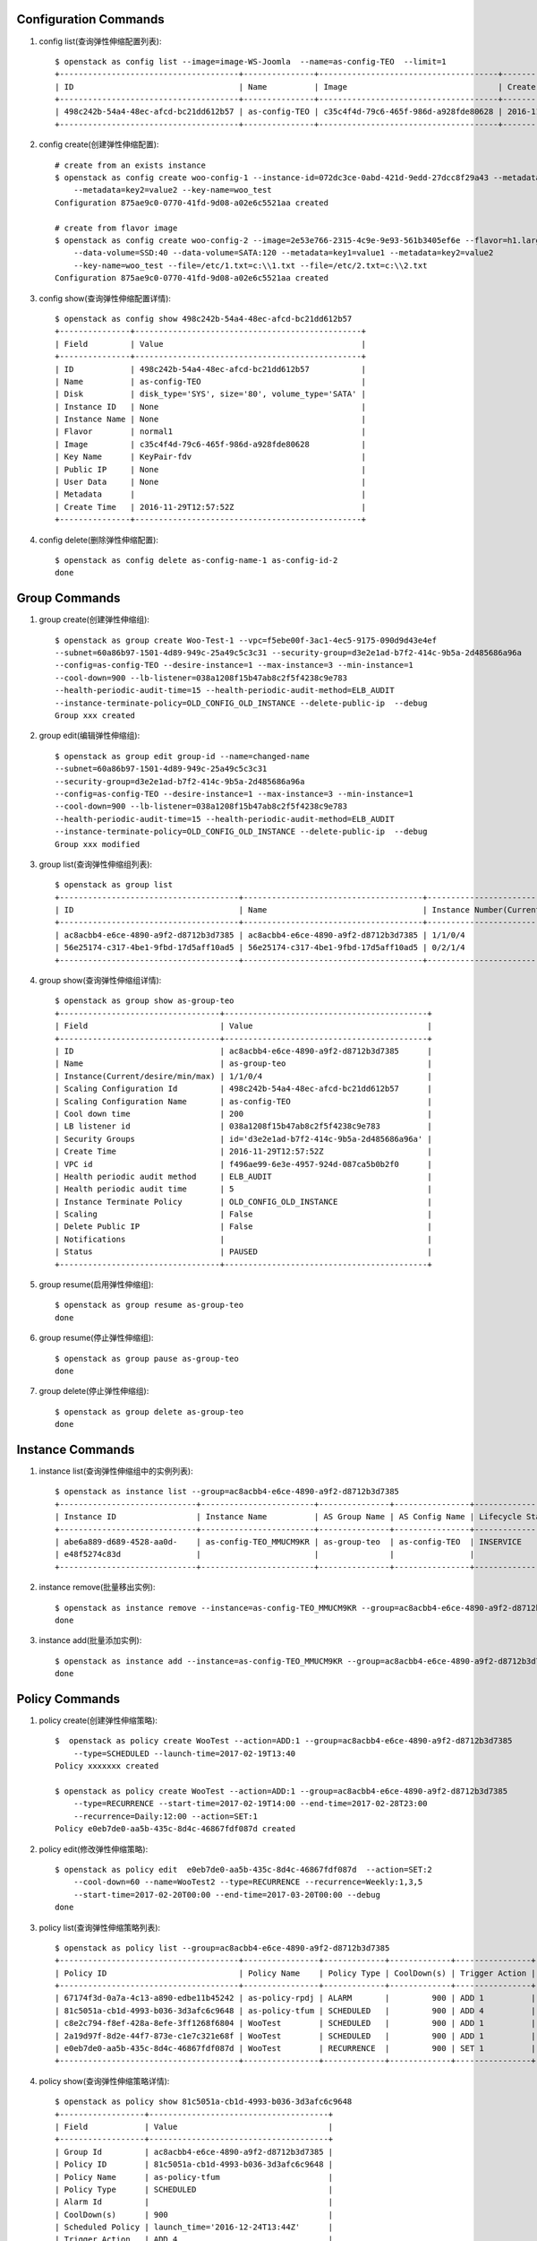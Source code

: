 Configuration Commands
======================

1. config list(查询弹性伸缩配置列表)::

    $ openstack as config list --image=image-WS-Joomla  --name=as-config-TEO  --limit=1
    +--------------------------------------+---------------+--------------------------------------+----------------------+
    | ID                                   | Name          | Image                                | Create Time          |
    +--------------------------------------+---------------+--------------------------------------+----------------------+
    | 498c242b-54a4-48ec-afcd-bc21dd612b57 | as-config-TEO | c35c4f4d-79c6-465f-986d-a928fde80628 | 2016-11-29T12:57:52Z |
    +--------------------------------------+---------------+--------------------------------------+----------------------+

#. config create(创建弹性伸缩配置)::

    # create from an exists instance
    $ openstack as config create woo-config-1 --instance-id=072dc3ce-0abd-421d-9edd-27dcc8f29a43 --metadata=key1=value1
        --metadata=key2=value2 --key-name=woo_test
    Configuration 875ae9c0-0770-41fd-9d08-a02e6c5521aa created

    # create from flavor image
    $ openstack as config create woo-config-2 --image=2e53e766-2315-4c9e-9e93-561b3405ef6e --flavor=h1.large --root-volume=SSD:40
        --data-volume=SSD:40 --data-volume=SATA:120 --metadata=key1=value1 --metadata=key2=value2
        --key-name=woo_test --file=/etc/1.txt=c:\\1.txt --file=/etc/2.txt=c:\\2.txt
    Configuration 875ae9c0-0770-41fd-9d08-a02e6c5521aa created


#. config show(查询弹性伸缩配置详情)::

    $ openstack as config show 498c242b-54a4-48ec-afcd-bc21dd612b57
    +---------------+------------------------------------------------+
    | Field         | Value                                          |
    +---------------+------------------------------------------------+
    | ID            | 498c242b-54a4-48ec-afcd-bc21dd612b57           |
    | Name          | as-config-TEO                                  |
    | Disk          | disk_type='SYS', size='80', volume_type='SATA' |
    | Instance ID   | None                                           |
    | Instance Name | None                                           |
    | Flavor        | normal1                                        |
    | Image         | c35c4f4d-79c6-465f-986d-a928fde80628           |
    | Key Name      | KeyPair-fdv                                    |
    | Public IP     | None                                           |
    | User Data     | None                                           |
    | Metadata      |                                                |
    | Create Time   | 2016-11-29T12:57:52Z                           |
    +---------------+------------------------------------------------+

#. config delete(删除弹性伸缩配置)::

    $ openstack as config delete as-config-name-1 as-config-id-2
    done


Group Commands
==================

1. group create(创建弹性伸缩组)::

    $ openstack as group create Woo-Test-1 --vpc=f5ebe00f-3ac1-4ec5-9175-090d9d43e4ef
    --subnet=60a86b97-1501-4d89-949c-25a49c5c3c31 --security-group=d3e2e1ad-b7f2-414c-9b5a-2d485686a96a
    --config=as-config-TEO --desire-instance=1 --max-instance=3 --min-instance=1
    --cool-down=900 --lb-listener=038a1208f15b47ab8c2f5f4238c9e783
    --health-periodic-audit-time=15 --health-periodic-audit-method=ELB_AUDIT
    --instance-terminate-policy=OLD_CONFIG_OLD_INSTANCE --delete-public-ip  --debug
    Group xxx created


#. group edit(编辑弹性伸缩组)::

    $ openstack as group edit group-id --name=changed-name
    --subnet=60a86b97-1501-4d89-949c-25a49c5c3c31
    --security-group=d3e2e1ad-b7f2-414c-9b5a-2d485686a96a
    --config=as-config-TEO --desire-instance=1 --max-instance=3 --min-instance=1
    --cool-down=900 --lb-listener=038a1208f15b47ab8c2f5f4238c9e783
    --health-periodic-audit-time=15 --health-periodic-audit-method=ELB_AUDIT
    --instance-terminate-policy=OLD_CONFIG_OLD_INSTANCE --delete-public-ip  --debug
    Group xxx modified



#. group list(查询弹性伸缩组列表)::

    $ openstack as group list
    +--------------------------------------+--------------------------------------+-----------------------------------------+--------+
    | ID                                   | Name                                 | Instance Number(Current/desire/min/max) | Status |
    +--------------------------------------+--------------------------------------+-----------------------------------------+--------+
    | ac8acbb4-e6ce-4890-a9f2-d8712b3d7385 | ac8acbb4-e6ce-4890-a9f2-d8712b3d7385 | 1/1/0/4                                 | PAUSED |
    | 56e25174-c317-4be1-9fbd-17d5aff10ad5 | 56e25174-c317-4be1-9fbd-17d5aff10ad5 | 0/2/1/4                                 | PAUSED |
    +--------------------------------------+--------------------------------------+-----------------------------------------+--------+

#. group show(查询弹性伸缩组详情)::

    $ openstack as group show as-group-teo
    +----------------------------------+-------------------------------------------+
    | Field                            | Value                                     |
    +----------------------------------+-------------------------------------------+
    | ID                               | ac8acbb4-e6ce-4890-a9f2-d8712b3d7385      |
    | Name                             | as-group-teo                              |
    | Instance(Current/desire/min/max) | 1/1/0/4                                   |
    | Scaling Configuration Id         | 498c242b-54a4-48ec-afcd-bc21dd612b57      |
    | Scaling Configuration Name       | as-config-TEO                             |
    | Cool down time                   | 200                                       |
    | LB listener id                   | 038a1208f15b47ab8c2f5f4238c9e783          |
    | Security Groups                  | id='d3e2e1ad-b7f2-414c-9b5a-2d485686a96a' |
    | Create Time                      | 2016-11-29T12:57:52Z                      |
    | VPC id                           | f496ae99-6e3e-4957-924d-087ca5b0b2f0      |
    | Health periodic audit method     | ELB_AUDIT                                 |
    | Health periodic audit time       | 5                                         |
    | Instance Terminate Policy        | OLD_CONFIG_OLD_INSTANCE                   |
    | Scaling                          | False                                     |
    | Delete Public IP                 | False                                     |
    | Notifications                    |                                           |
    | Status                           | PAUSED                                    |
    +----------------------------------+-------------------------------------------+

#. group resume(启用弹性伸缩组)::

    $ openstack as group resume as-group-teo
    done

#. group resume(停止弹性伸缩组)::

    $ openstack as group pause as-group-teo
    done

#. group delete(停止弹性伸缩组)::

    $ openstack as group delete as-group-teo
    done


Instance Commands
=================

1. instance list(查询弹性伸缩组中的实例列表)::

    $ openstack as instance list --group=ac8acbb4-e6ce-4890-a9f2-d8712b3d7385
    +-----------------------------+------------------------+---------------+----------------+------------------+---------------+
    | Instance ID                 | Instance Name          | AS Group Name | AS Config Name | Lifecycle Status | Health Status |
    +-----------------------------+------------------------+---------------+----------------+------------------+---------------+
    | abe6a889-d689-4528-aa0d-    | as-config-TEO_MMUCM9KR | as-group-teo  | as-config-TEO  | INSERVICE        | NORMAL        |
    | e48f5274c83d                |                        |               |                |                  |               |
    +-----------------------------+------------------------+---------------+----------------+------------------+---------------+

#. instance remove(批量移出实例)::

    $ openstack as instance remove --instance=as-config-TEO_MMUCM9KR --group=ac8acbb4-e6ce-4890-a9f2-d8712b3d7385 --delete
    done


#. instance add(批量添加实例)::

    $ openstack as instance add --instance=as-config-TEO_MMUCM9KR --group=ac8acbb4-e6ce-4890-a9f2-d8712b3d7385
    done



Policy Commands
===============

1. policy create(创建弹性伸缩策略)::

    $  openstack as policy create WooTest --action=ADD:1 --group=ac8acbb4-e6ce-4890-a9f2-d8712b3d7385
        --type=SCHEDULED --launch-time=2017-02-19T13:40
    Policy xxxxxxx created

    $ openstack as policy create WooTest --action=ADD:1 --group=ac8acbb4-e6ce-4890-a9f2-d8712b3d7385
        --type=RECURRENCE --start-time=2017-02-19T14:00 --end-time=2017-02-28T23:00
        --recurrence=Daily:12:00 --action=SET:1
    Policy e0eb7de0-aa5b-435c-8d4c-46867fdf087d created

#. policy edit(修改弹性伸缩策略)::

    $ openstack as policy edit  e0eb7de0-aa5b-435c-8d4c-46867fdf087d  --action=SET:2
        --cool-down=60 --name=WooTest2 --type=RECURRENCE --recurrence=Weekly:1,3,5
        --start-time=2017-02-20T00:00 --end-time=2017-03-20T00:00 --debug
    done


#. policy list(查询弹性伸缩策略列表)::

    $ openstack as policy list --group=ac8acbb4-e6ce-4890-a9f2-d8712b3d7385
    +--------------------------------------+----------------+-------------+-------------+----------------+-----------+
    | Policy ID                            | Policy Name    | Policy Type | CoolDown(s) | Trigger Action | Status    |
    +--------------------------------------+----------------+-------------+-------------+----------------+-----------+
    | 67174f3d-0a7a-4c13-a890-edbe11b45242 | as-policy-rpdj | ALARM       |         900 | ADD 1          | INSERVICE |
    | 81c5051a-cb1d-4993-b036-3d3afc6c9648 | as-policy-tfum | SCHEDULED   |         900 | ADD 4          | PAUSED    |
    | c8e2c794-f8ef-428a-8efe-3ff1268f6804 | WooTest        | SCHEDULED   |         900 | ADD 1          | INSERVICE |
    | 2a19d97f-8d2e-44f7-873e-c1e7c321e68f | WooTest        | SCHEDULED   |         900 | ADD 1          | INSERVICE |
    | e0eb7de0-aa5b-435c-8d4c-46867fdf087d | WooTest        | RECURRENCE  |         900 | SET 1          | INSERVICE |
    +--------------------------------------+----------------+-------------+-------------+----------------+-----------+


#. policy show(查询弹性伸缩策略详情)::

    $ openstack as policy show 81c5051a-cb1d-4993-b036-3d3afc6c9648
    +------------------+--------------------------------------+
    | Field            | Value                                |
    +------------------+--------------------------------------+
    | Group Id         | ac8acbb4-e6ce-4890-a9f2-d8712b3d7385 |
    | Policy ID        | 81c5051a-cb1d-4993-b036-3d3afc6c9648 |
    | Policy Name      | as-policy-tfum                       |
    | Policy Type      | SCHEDULED                            |
    | Alarm Id         |                                      |
    | CoolDown(s)      | 900                                  |
    | Scheduled Policy | launch_time='2016-12-24T13:44Z'      |
    | Trigger Action   | ADD 4                                |
    | Create Time      | 2016-11-30T13:44:21Z                 |
    | Status           | INSERVICE                            |
    +------------------+--------------------------------------+

#. policy pause(停止弹性伸缩策略)::

    $ openstack as policy pause 81c5051a-cb1d-4993-b036-3d3afc6c9648
    done


#. policy resume(启用弹性伸缩策略)::

    $ openstack as policy resume 81c5051a-cb1d-4993-b036-3d3afc6c9648
    done


#. policy execute(执行弹性伸缩策略)::

    $ openstack as policy execute 81c5051a-cb1d-4993-b036-3d3afc6c9648
    done


#. policy delete(删除弹性伸缩策略)::

    $ openstack as policy delete 81c5051a-cb1d-4993-b036-3d3afc6c9648
    done

Log Commands
============

1. log list(查询伸缩活动日志)::

    $ openstack as log list --group=ac8acbb4-e6ce-4890-a9f2-d8712b3d7385 --start-time=2016-11-28T17:45:10
        --end-time=2017-01-01T00:00:00 --limit=2 --offset=1
    +----------------------+----------------------+------------------------+-----------------------------------------------+---------+
    | Start Time           | End Time             | Current/Desire/Scaling | Scaling Reason                                | Status  |
    +----------------------+----------------------+------------------------+-----------------------------------------------+---------+
    | 2016-11-30T14:17:52Z | 2016-11-30T14:19:41Z | 2/1/1                  | change_reason='MANNUAL_DELETE',               | SUCCESS |
    |                      |                      |                        | change_time='2016-11-30T14:17:52Z',           |         |
    |                      |                      |                        | new_value='1', old_value='2'                  |         |
    | 2016-11-29T17:45:10Z | 2016-11-29T17:46:31Z | 3/2/1                  | change_reason='SCHEDULED',                    | SUCCESS |
    |                      |                      |                        | change_time='2016-11-29T17:45:00Z',           |         |
    |                      |                      |                        | new_value='2', old_value='3'                  |         |
    +----------------------+----------------------+------------------------+-----------------------------------------------+---------+


Quota Commands
==============

1. quota list(查询配额)::

    $ openstack as quota list
    +------------------+-------+------+------+
    | type             | quota | used |  max |
    +------------------+-------+------+------+
    | scaling_Group    |    25 |    2 |   50 |
    | scaling_Config   |   100 |    2 |  200 |
    | scaling_Policy   |    50 |   -1 |   50 |
    | scaling_Instance |   200 |   -1 | 1000 |
    +------------------+-------+------+------+

#. quota list(查询弹性伸缩策略和伸缩实例配额)::

    $ openstack as quota list --group=ac8acbb4-e6ce-4890-a9f2-d8712b3d7385
    +------------------+-------+------+------+
    | type             | quota | used |  max |
    +------------------+-------+------+------+
    | scaling_Policy   |    50 |    2 |   50 |
    | scaling_Instance |   200 |    0 | 1000 |
    +------------------+-------+------+------+
